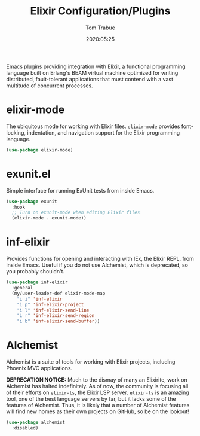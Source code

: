 #+title:  Elixir Configuration/Plugins
#+author: Tom Trabue
#+email:  tom.trabue@gmail.com
#+date:   2020:05:25
#+STARTUP: fold

Emacs plugins providing integration with Elixir, a functional programming
language built on Erlang's BEAM virtual machine optimized for writing
distributed, fault-tolerant applications that must contend with a vast multitude
of concurrent processes.

* elixir-mode
The ubiquitous mode for working with Elixir files. =elixir-mode= provides
font-locking, indentation, and navigation support for the Elixir programming
language.

#+begin_src emacs-lisp
  (use-package elixir-mode)
#+end_src

* exunit.el
Simple interface for running ExUnit tests from inside Emacs.

#+begin_src emacs-lisp
  (use-package exunit
    :hook
    ;; Turn on exunit-mode when editing Elixir files
    (elixir-mode . exunit-mode))
#+end_src

* inf-elixir
Provides functions for opening and interacting with IEx, the Elixir REPL, from
inside Emacs. Useful if you do not use Alchemist, which is deprecated, so you
probably shouldn't.

#+begin_src emacs-lisp
  (use-package inf-elixir
    :general
    (my/user-leader-def elixir-mode-map
      "i i" 'inf-elixir
      "i p" 'inf-elixir-project
      "i l" 'inf-elixir-send-line
      "i r" 'inf-elixir-send-region
      "i b" 'inf-elixir-send-buffer))
#+end_src

* Alchemist
Alchemist is a suite of tools for working with Elixir projects, including
Phoenix MVC applications.

*DEPRECATION NOTICE:* Much to the dismay of many an Elixirite, work on
Alchemist has halted indefinitely. As of now, the community is focusing all of
their efforts on =elixir-ls=, the Elixir LSP server. =elixir-ls= is an
amazing tool, one of the best language servers by far, but it lacks some of
the features of Alchemist. Thus, it is likely that a number of Alchemist
features will find new homes as their own projects on GitHub, so be on the
lookout!

#+begin_src emacs-lisp
  (use-package alchemist
    :disabled)
#+end_src
